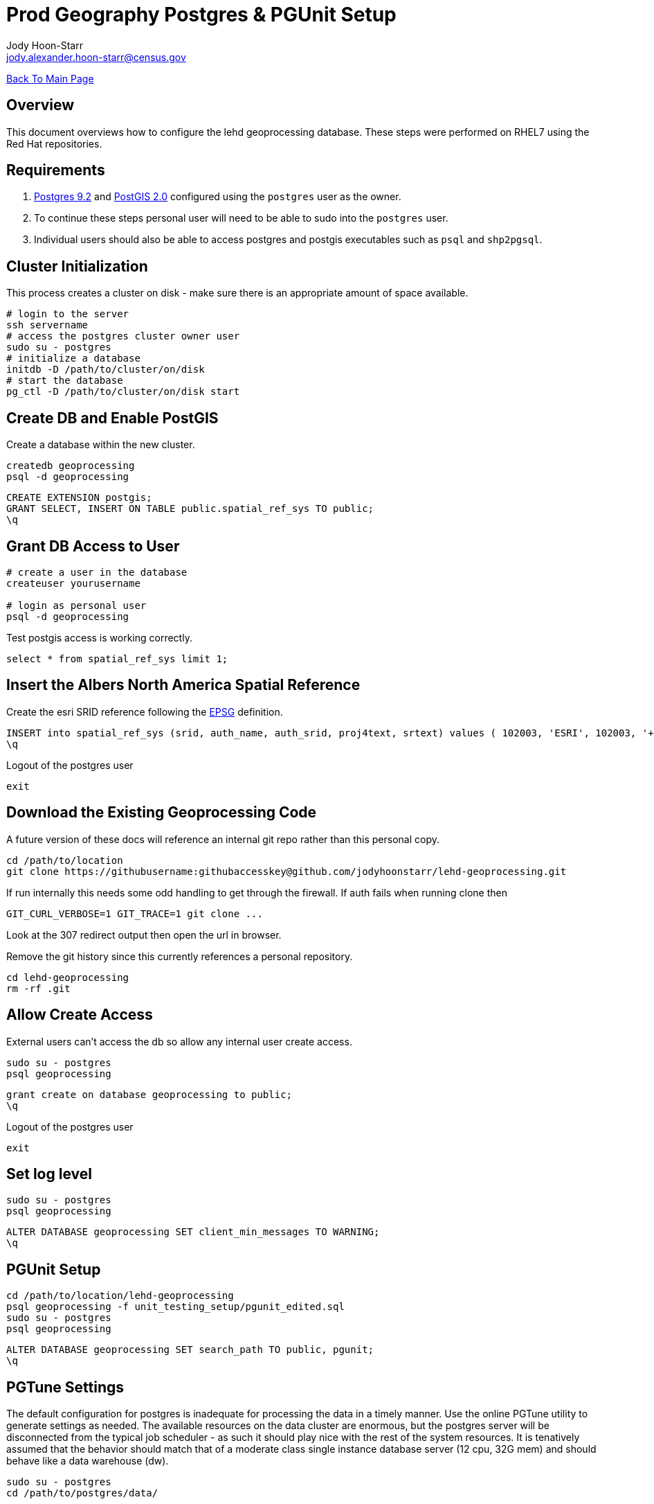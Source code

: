 = Prod Geography Postgres & PGUnit Setup
:nofooter:
:source-highlighter: highlightjs
Jody Hoon-Starr <jody.alexander.hoon-starr@census.gov>

link:../index.html[Back To Main Page]

== Overview
This document overviews how to configure the lehd geoprocessing database. These steps were performed on RHEL7 using the Red Hat repositories.

== Requirements
1. https://www.postgresql.org/docs/9.2/[Postgres 9.2] and http://postgis.net/docs/manual-2.0/[PostGIS 2.0] configured using the `postgres` user as the owner.
2. To continue these steps personal user will need to be able to sudo into the `postgres` user.
3. Individual users should also be able to access postgres and postgis executables such as `psql` and `shp2pgsql`.

== Cluster Initialization
This process creates a cluster on disk - make sure there is an appropriate amount of space available.
[source,bash]
----
# login to the server
ssh servername
# access the postgres cluster owner user
sudo su - postgres
# initialize a database
initdb -D /path/to/cluster/on/disk
# start the database
pg_ctl -D /path/to/cluster/on/disk start
----

== Create DB and Enable PostGIS
Create a database within the new cluster.
[source,bash]
----
createdb geoprocessing
psql -d geoprocessing
----
[source,sql]
----
CREATE EXTENSION postgis;
GRANT SELECT, INSERT ON TABLE public.spatial_ref_sys TO public;
\q
----

== Grant DB Access to User
[source,bash]
----
# create a user in the database
createuser yourusername

# login as personal user
psql -d geoprocessing
----
Test postgis access is working correctly.
[source,sql]
----
select * from spatial_ref_sys limit 1;
----

== Insert the Albers North America Spatial Reference
Create the esri SRID reference following the https://epsg.io/102003[EPSG] definition.
[source,sql]
----
INSERT into spatial_ref_sys (srid, auth_name, auth_srid, proj4text, srtext) values ( 102003, 'ESRI', 102003, '+proj=aea +lat_1=29.5 +lat_2=45.5 +lat_0=37.5 +lon_0=-96 +x_0=0 +y_0=0 +datum=NAD83 +units=m +no_defs ', 'PROJCS["USA_Contiguous_Albers_Equal_Area_Conic",GEOGCS["GCS_North_American_1983",DATUM["North_American_Datum_1983",SPHEROID["GRS_1980",6378137,298.257222101]],PRIMEM["Greenwich",0],UNIT["Degree",0.017453292519943295]],PROJECTION["Albers_Conic_Equal_Area"],PARAMETER["False_Easting",0],PARAMETER["False_Northing",0],PARAMETER["longitude_of_center",-96],PARAMETER["Standard_Parallel_1",29.5],PARAMETER["Standard_Parallel_2",45.5],PARAMETER["latitude_of_center",37.5],UNIT["Meter",1],AUTHORITY["EPSG","102003"]]');
\q
----
Logout of the postgres user
[source,bash]
----
exit
----

== Download the Existing Geoprocessing Code
A future version of these docs will reference an internal git repo rather than this personal copy.
[source,bash]
----
cd /path/to/location
git clone https://githubusername:githubaccesskey@github.com/jodyhoonstarr/lehd-geoprocessing.git
----

If run internally this needs some odd handling to get through the firewall. If auth fails when running clone then
[source,bash]
----
GIT_CURL_VERBOSE=1 GIT_TRACE=1 git clone ...
----
Look at the 307 redirect output then open the url in browser.

Remove the git history since this currently references a personal repository.
[source,bash]
----
cd lehd-geoprocessing
rm -rf .git
----

== Allow Create Access
External users can't access the db so allow any internal user create access.
[source,bash]
----
sudo su - postgres
psql geoprocessing
----
[source,sql]
----
grant create on database geoprocessing to public;
\q
----
Logout of the postgres user
[source,bash]
----
exit
----

== Set log level

[source,bash]
----
sudo su - postgres
psql geoprocessing
----
[source,sql]
----
ALTER DATABASE geoprocessing SET client_min_messages TO WARNING;
\q
----

== PGUnit Setup
[source,bash]
----
cd /path/to/location/lehd-geoprocessing
psql geoprocessing -f unit_testing_setup/pgunit_edited.sql
sudo su - postgres
psql geoprocessing
----

[source,sql]
----
ALTER DATABASE geoprocessing SET search_path TO public, pgunit;
\q
----

== PGTune Settings
The default configuration for postgres is inadequate for processing the data in a timely manner. Use the online PGTune utility to generate settings as needed. The available resources on the data cluster are enormous, but the postgres server will be disconnected from the typical job scheduler - as such it should play nice with the rest of the system resources. It is tenatively assumed that the behavior should match that of a moderate class single instance database server (12 cpu, 32G mem) and should behave like a data warehouse (dw).
[source,bash]
----
sudo su - postgres
cd /path/to/postgres/data/
----
Modify `postgresql.conf` to include the following config changes.
[source,conf]
----
# DB Version: 9.2
# OS Type: linux
# DB Type: mixed
# Total Memory (RAM): 264 GB
# Data Storage: san

max_connections = 100
shared_buffers = 66GB
effective_cache_size = 198GB
maintenance_work_mem = 2GB
checkpoint_completion_target = 0.9
wal_buffers = 16MB
default_statistics_target = 100
random_page_cost = 1.1
effective_io_concurrency = 300
work_mem = 346030kB
checkpoint_segments = 32
----
